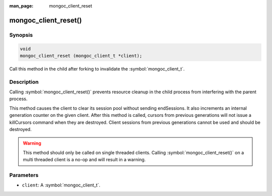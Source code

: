 :man_page: mongoc_client_reset

mongoc_client_reset()
=====================

Synopsis
--------

.. code-block:: c

  void
  mongoc_client_reset (mongoc_client_t *client);

Call this method in the child after forking to invalidate the :symbol:`mongoc_client_t`.

Description
-----------

Calling :symbol:`mongoc_client_reset()` prevents resource cleanup in the child process from interfering with the parent process.

This method causes the client to clear its session pool without sending endSessions. It also increments an internal generation counter on the given client. After this method is called, cursors from previous generations will not issue a killCursors command when they are destroyed. Client sessions from previous generations cannot be used and should be destroyed.

.. warning::

  This method should only be called on single threaded clients. Calling :symbol:`mongoc_client_reset()` on a multi threaded client is a no-op and will result in a warning.

Parameters
----------

* ``client``: A :symbol:`mongoc_client_t`.

